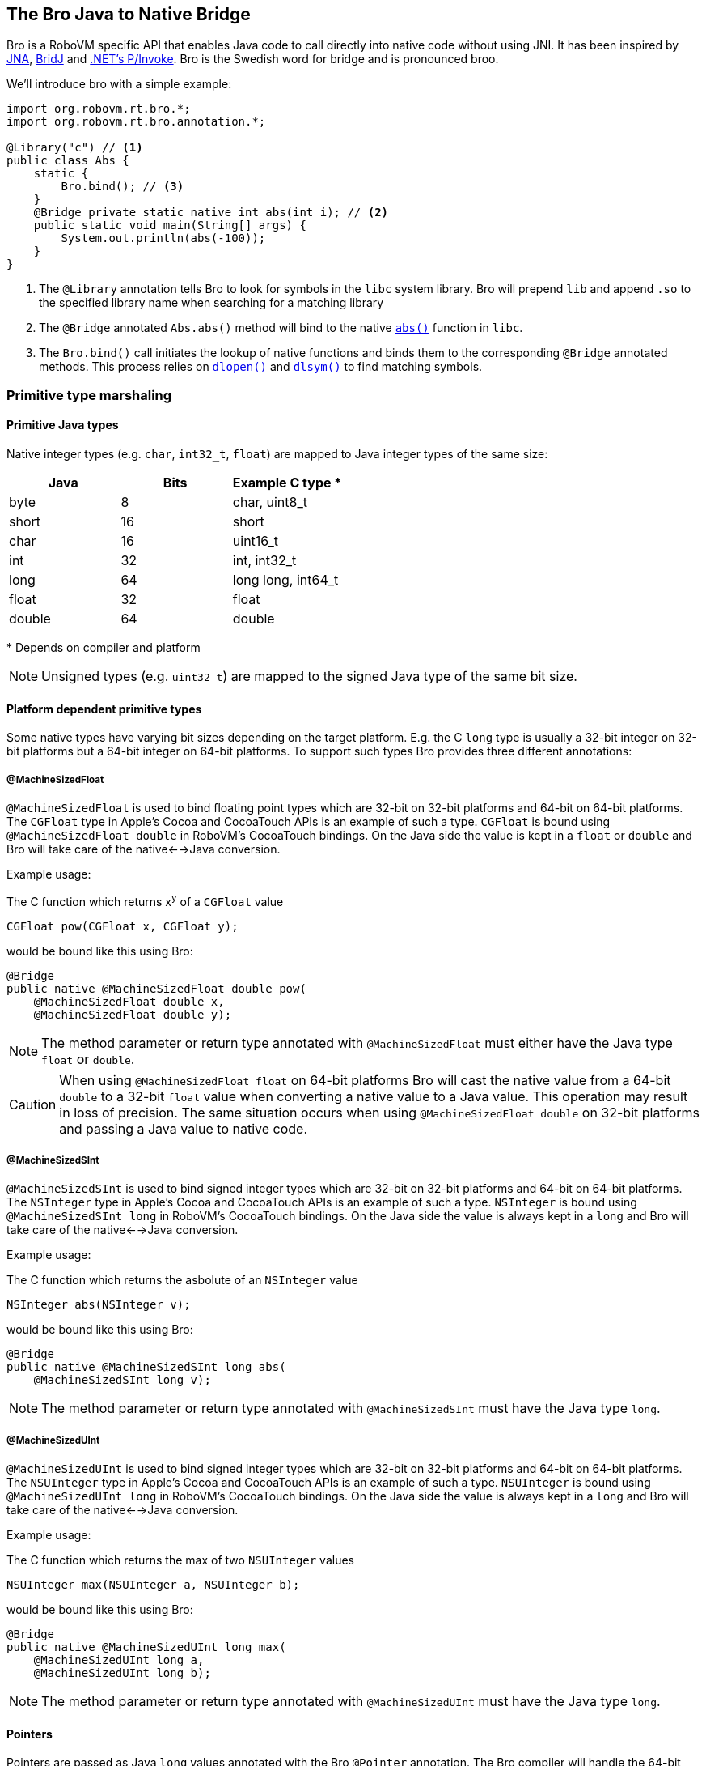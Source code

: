 [id=bro]
== The Bro Java to Native Bridge

Bro is a RoboVM specific API that enables Java code to call directly into
native code without using JNI. It has been inspired by
https://github.com/twall/jna[JNA], http://code.google.com/p/bridj/[BridJ] and
http://en.wikipedia.org/wiki/Platform_Invocation_Services[.NET's P/Invoke].
Bro is the Swedish word for bridge and is pronounced broo.

We'll introduce bro with a simple example:

[source,java]
----
import org.robovm.rt.bro.*;
import org.robovm.rt.bro.annotation.*;

@Library("c") // <1>
public class Abs {
    static {
        Bro.bind(); // <3>
    }
    @Bridge private static native int abs(int i); // <2>
    public static void main(String[] args) {
        System.out.println(abs(-100));
    }
}
----
<1> The `@Library` annotation tells Bro to look for symbols in the `libc`
system library. Bro will prepend `lib` and append `.so` to the specified
library name when searching for a matching library

<2> The `@Bridge` annotated `Abs.abs()` method will bind to the native
http://pubs.opengroup.org/onlinepubs/009695399/functions/abs.html[`abs()`]
function in `libc`.

<3> The `Bro.bind()` call initiates the lookup of native functions and binds
them to the corresponding `@Bridge` annotated methods. This process relies
on
http://pubs.opengroup.org/onlinepubs/009695399/functions/dlopen.html[`dlopen()`]
and
http://pubs.opengroup.org/onlinepubs/009695399/functions/dlsym.html[`dlsym()`]
to find matching symbols.

=== Primitive type marshaling

==== Primitive Java types

Native integer types (e.g. `char`, `int32_t`, `float`) are mapped to Java
integer types of the same size:

|===
|Java |Bits |Example C type {asterisk}

|byte
|8
|char, uint8_t

|short
|16
|short

|char
|16
|uint16_t

|int
|32
|int, int32_t

|long
|64
|long long, int64_t

|float
|32
|float

|double
|64
|double
|===

{asterisk} Depends on compiler and platform

NOTE: Unsigned types (e.g. `uint32_t`) are mapped to the signed Java type of
the same bit size.

==== Platform dependent primitive types

Some native types have varying bit sizes depending on the target platform.
E.g. the C `long` type is usually a 32-bit integer on 32-bit platforms but a
64-bit integer on 64-bit platforms. To support such types Bro provides three
different annotations:

===== @MachineSizedFloat

`@MachineSizedFloat` is used to bind floating point types which are 32-bit on
32-bit platforms and 64-bit on 64-bit platforms. The `CGFloat` type in Apple's
Cocoa and CocoaTouch APIs is an example of such a type. `CGFloat` is bound
using `@MachineSizedFloat double` in RoboVM's CocoaTouch bindings. On the Java
side the value is kept in a `float` or `double` and Bro will take care of the
native<-->Java conversion.

.Example usage:
The C function which returns x^y^ of a `CGFloat` value
[source,c]
----
CGFloat pow(CGFloat x, CGFloat y);
----
would be bound like this using Bro:
[source,java]
----
@Bridge
public native @MachineSizedFloat double pow(
    @MachineSizedFloat double x,
    @MachineSizedFloat double y);
----

NOTE: The method parameter or return type annotated with `@MachineSizedFloat`
must either have the Java type `float` or `double`.

CAUTION: When using `@MachineSizedFloat float` on 64-bit platforms Bro will
cast the native value from a 64-bit `double` to a 32-bit `float` value when
converting a native value to a Java value. This operation may result in loss
of precision. The same situation occurs when using `@MachineSizedFloat double`
on 32-bit platforms and passing a Java value to native code.

===== @MachineSizedSInt

`@MachineSizedSInt` is used to bind signed integer types which are 32-bit on
32-bit platforms and 64-bit on 64-bit platforms. The `NSInteger` type in
Apple's Cocoa and CocoaTouch APIs is an example of such a type. `NSInteger` is
bound using `@MachineSizedSInt long` in RoboVM's CocoaTouch bindings. On the
Java side the value is always kept in a `long` and Bro will take care of the
native<-->Java conversion.

.Example usage:
The C function which returns the asbolute of an `NSInteger` value
[source,c]
----
NSInteger abs(NSInteger v);
----
would be bound like this using Bro:
[source,java]
----
@Bridge
public native @MachineSizedSInt long abs(
    @MachineSizedSInt long v);
----

NOTE: The method parameter or return type annotated with `@MachineSizedSInt`
must have the Java type `long`.

===== @MachineSizedUInt

`@MachineSizedUInt` is used to bind signed integer types which are 32-bit on
32-bit platforms and 64-bit on 64-bit platforms. The `NSUInteger` type in
Apple's Cocoa and CocoaTouch APIs is an example of such a type. `NSUInteger`
is bound using `@MachineSizedUInt long` in RoboVM's CocoaTouch bindings. On
the Java side the value is always kept in a `long` and Bro will take care of
the native<-->Java conversion.

.Example usage:
The C function which returns the max of two `NSUInteger` values
[source,c]
----
NSUInteger max(NSUInteger a, NSUInteger b);
----
would be bound like this using Bro:
[source,java]
----
@Bridge
public native @MachineSizedUInt long max(
    @MachineSizedUInt long a,
    @MachineSizedUInt long b);
----

NOTE: The method parameter or return type annotated with `@MachineSizedUInt`
must have the Java type `long`.

==== Pointers

Pointers are passed as Java `long` values annotated with the Bro `@Pointer`
annotation. The Bro compiler will handle the 64-bit <--> 32-bit conversions on
32-bit platforms.

.Example usage:
The C `malloc()` function
[source,c]
----
void *malloc(size_t size);
----
could be bound like this using Bro:
[source,java]
----
@Bridge
public native @Pointer long malloc(
    @MachineSizedUInt long size);
----

===== Primitive type pointer classes

Bro provides special pointer classes for each of the Java primitive types
which makes it easier to work with pointers to primitive types. Using these
classes facilitates converting between Java arrays of primitives and native
memory, converting pointers to direct `java.nio.Buffer` instances and more.
These classes are located in the http://apidocs.robovm.com/latest/org/robovm/rt/bro/ptr/package-summary.html[`org.robovm.rt.bro.ptr`] package.

.Example of using the `BytePtr` class:
The C `getenv()` function
[source,c]
----
char *getenv(const char *name);
----
can be bound like this using Bro in RoboVM:
[source,java]
----
@Bridge
public native BytePtr getenv(BytePtr name);
----
And used like this to print out the value of `$HOME`:
[source,java]
----
public static void main(String[] args) {
    BytePtr value = getenv(BytePtr.toBytePtrAsciiZ("HOME"));
    System.out.println(value.toStringAsciiZ());
}
----

=== Structs

C `struct` types are mapped to Java by extending the bro http://apidocs.robovm.com/latest/org/robovm/rt/bro/Struct.html[`Struct`] class. Each
member of the C `struct` is bound using a getter method and a setter method
that must be `native` and annotated with the bro `@StructMember` annotation.
The `@StructMember` annotation specifies the index of the member in the
`struct`. The getter method must take 0 parameters and return some value while
the setter method must take 1 parameter of the same type as the getter
returns. The return type for the setter must either be `void` or the `Struct`
class it belongs to.

TIP: The names of the getter and setter methods don't have to follow the Java
Beans style convention for Java Beans properties.

TIP: If the setter method is declared as returning an instance of the `Struct`
class it belongs to the Bro compiler will make it return `this` making it
possible to chain setter method calls.

.Example struct:
The C `struct timeval`
[source,c]
----
struct timeval {
    time_t       tv_sec;   /* seconds since Jan. 1, 1970 */
    suseconds_t  tv_usec;  /* and microseconds */
};
----
can be bound like this using Bro in RoboVM:
[source,java]
----
public class Timeval extends Struct<Timeval> {
    @StructMember(0) public native int tv_sec();
    @StructMember(0) public native Timeval tv_sec(int i);
    @StructMember(1) public native int tv_usec();
    @StructMember(1) public native Timeval tv_usec(int i);
}
----
And used like this to call http://pubs.opengroup.org/onlinepubs/009695399/functions/gettimeofday.html[`gettimeofday()`]:
[source,java]
----
@Bridge static native int gettimeofday(Timeval tp, VoidPtr tzp);
public static void main(String[] args) {
    Timeval t = new Timeval();
    gettimeofday(t, null);
    System.out.format("Seconds since epoch: %d\n", t.tv_sec());
}
----

==== sizeof(struct)

The size in bytes of a `Struct` can easily be queried by calling the static
`sizeOf()` method on the `Struct` sub-class:

[source,java]
----
public class CGRect extends Struct<CGRect> { ... }
System.out.format("sizeof(CGRect) = %d\n", CGRect.sizeOf());
----

==== @ByRef and @ByVal

The `@ByRef` and `@ByVal` annotations can be used to control how a `Struct`
object is returned from a method or passed as a parameter to a method.
`@ByRef` means pass as pointer and is the default. `@ByVal` means pass by
value. The default can be changed to `@ByVal` for a particular `Struct` class
by annotating the class with `@ByVal`:

[source,java]
----
@ByVal
public class Person extends Struct<Person> { ... }
----

==== Nested structs

`Struct` classes can contain other `Struct` objects as members, either by
value or by reference (i.e. by pointer). The default is `@ByRef` with the same
possibilities to override the default as for methods.

Below is an example of how the CocoaTouch `struct CGRect` type is mapped to
Java in the RoboVM Cocoa Touch bindings. A `CGRect` has two members: the
`origin` is a `CGPoint` `struct` and the `size` is a `CGSize` struct.

.C:
[source,c]
----
struct CGRect {
    CGPoint origin;
    CGSize  size;
};
----
.Java:
[source,java]
----
public class CGRect extends Struct<CGRect> {
    public CGRect() {}
    public CGRect(float x, float y, float width, float height) {
        origin().x(x).y(y);
        size().width(width).height(height);
    }
    public CGRect(CGPoint origin, CGSize size) {
        origin(origin);
        size(size);
    }
    @StructMember(0) public native @ByVal CGPoint origin();
    @StructMember(0) public native CGRect origin(@ByVal CGPoint origin);
    @StructMember(1) public native @ByVal CGSize size();
    @StructMember(1) public native CGRect size(@ByVal CGSize size);
}
----

==== Unions

A C `union` is bound just like a C `struct` but has overlapping
`@StructMember` indexes:

.C:
[source,c]
----
union TestUnion {
    int i;
    short s1;
    short s2;
};
----
.Java:
[source,java]
----
public class TestUnion extends Struct<TestUnion> {
    @StructMember(0) public native int i();
    @StructMember(0) public native TestUnion i(int i);
    @StructMember(0) public native short s1();
    @StructMember(0) public native TestUnion s1(short s1);
    @StructMember(0) public native short s2();
    @StructMember(0) public native TestUnion s2(short s2);
}
----

==== Native array members

Bro provides the `@Array` annotation which is used to bind array struct
members. The `@Array` annotation specifies the dimensions of the member's
type. Space large enough to hold a native array of the specified type and
dimensions will be reserved inside the struct.

Single-dimensional array:

.C:
[source,c]
----
struct Vector {
    int values[3];
};
----
.Java:
[source,java]
----
public class Vector extends Struct<Vector> {
    @StructMember(0)
    public native @Array(3) int[] values();
    @StructMember(0)
    public native Vector values(@Array(3) int[] values);
}
----

Multi-dimensional array:

.C:
[source,c]
----
struct Matrix {
    int values[1, 2, 3];
};
----
.Java:
[source,java]
----
public class Matrix extends Struct<Matrix> {
    @StructMember(0)
    public native @Array({1, 2, 3}) int[][][] values();
    @StructMember(0)
    public native Matrix values(@Array({1, 2, 3}) int[][][] values);
}
----

NOTE: The native data will be copied to and from the `int[]` and `int[][][]`
arrays in these examples. Changes in the Java arrays will not be directly
reflected in the native data. The setter has to be called to update the native
data.

An alternative to using Java arrays is to use a sub-class of `java.nio.Buffer`
instead:

Single-dimensional array:

.C:
[source,c]
----
struct Vector {
    int values[3];
};
----
.Java:
[source,java]
----
public class Vector extends Struct<Vector> {
    @StructMember(0)
    public native @Array(3) IntBuffer values();
    @StructMember(0)
    public native Vector values(@Array(3) IntBuffer values);
}
----

Multi-dimensional array:

.C:
[source,c]
----
struct Matrix {
    int values[1, 2, 3];
};
----
.Java:
[source,java]
----
public class Matrix extends Struct<Matrix> {
    @StructMember(0)
    public native @Array({1, 2, 3}) IntBuffer values();
    @StructMember(0)
    public native Matrix values(@Array({1, 2, 3}) IntBuffer values);
}
----

NOTE: The buffer's `capacity()` will be restricted to the dimension of the
array. For multi-dimensional arrays this is the product of the dimensions,
1*2*3=6 for the `Matrix` example.

A third option is to use one of the pointer classes in the
http://apidocs.robovm.com/latest/org/robovm/rt/bro/ptr/package-summary.html[`org.robovm.rt.bro.ptr`]
package:

Single-dimensional array:

.C:
[source,c]
----
struct Vector {
    int values[3];
};
----
.Java:
[source,java]
----
public class Vector extends Struct<Vector> {
    @StructMember(0)
    public native @Array(3) IntPtr values();
    @StructMember(0)
    public native Vector values(@Array(3) IntPtr values);
}
----

Multi-dimensional array:

.C:
[source,c]
----
struct Matrix {
    int values[1, 2, 3];
};
----
.Java:
[source,java]
----
public class Matrix extends Struct<Matrix> {
    @StructMember(0)
    public native @Array({1, 2, 3}) IntPtr values();
    @StructMember(0)
    public native Matrix values(@Array({1, 2, 3}) IntPtr values);
}
----

It's also possible to have arrays of structs in a `Struct`:

.C:
[source,c]
----
struct Color {
    char r; char g; char b;
};
struct Gradient {
    Color stops[3];
};
----
.Java:
[source,java]
----
public class Color extends Struct<Color> { ... }
public class Gradient extends Struct<Gradient> {
    @StructMember(0) public native @Array(3) Color[] stops();
    @StructMember(0) public native Gradient stops(@Array(3) Color[] stops);
}
----

==== Unbounded native array members

For unbounded native array members one should use one of the pointer classes
in the
http://apidocs.robovm.com/latest/org/robovm/rt/bro/ptr/package-summary.html[`org.robovm.rt.bro.ptr`]
package combined with the `@ByVal` annotation:

.C:
[source,c]
----
struct PascalString {
    int length;
    char chars[];
};
----
.Java:
[source,java]
----
public class PascalString extends Struct<PascalString> {
    @StructMember(0) public native int length();
    @StructMember(0) public native PascalString length(int length);
    @StructMember(0) public native @ByVal BytePtr chars();
}
----

NOTE: There's no setter for the `chars` member as that would have required the
length to be known at compile time. Setting the individual bytes of `chars`
has to be done through the `BytePtr` returned by the getter.

==== Struct memory handling

When creating an instance of a `Struct` class Bro actually allocates two
memory regions: one for the Java object and one for the actual struct data.
The default is to allocate the struct data on the Java heap. There are two way
to make sure that the underlying struct data is allocated on the GCed heap:

[source,java]
----
CGRect r = new CGRect();
CGRect r = Struct.allocate(CGRect.class);
----

This means that the data will be garbage collected when the garbage collector
determines that the struct data isn't referenced from any other memory
allocated on the garbage collected heap.

Allocating struct data on the GCed heap won't work for native code that holds
on to a pointer to the struct data beyond a Java call into a native function
since the native heap is not searched by the garbage collector. If the native
side assumes ownership of the data and later frees it by a call to `free()`
the Java side has to use `malloc()` to allocate it on the native heap:

[source,java]
----
CGRect r = Struct.malloc(CGRect.class);
----

CAUTION: If the native side holds on to a memory region allocated on the GCed
heap care must be taken on the Java side to make sure that the memory isn't
collected until the native side is done with it. As long as the Java `Struct`
instance is referenced on the Java side the struct data can't be collected.

TIP: The memory region allocated to hold a struct's data will always be zeroed
out regardless of whether using the Java heap or the native heap.

=== Native arrays

This allocates an array of 10 `CGRect` instances:

[source,java]
----
public class CGRect extends Struct<CGRect> { ... }
CGRect l = Struct.allocate(CGRect.class, 10);
----

This allocates a contiguous memory region big enough to hold 10 `CGRect`
instances. The `Struct` class defines a number of methods that can be used to
iterate over these, e.g.
http://apidocs.robovm.com/latest/org/robovm/rt/bro/Struct.html#next()[`next()`]
and
http://apidocs.robovm.com/latest/org/robovm/rt/bro/Struct.html#previous()[`previous()`].
`Struct` also implements the `Iterable` interface:

[source,java]
----
for (CGRect r : l) {
    ...
    if (<some condition>) {
        break;
    }
}
----

CAUTION: The `Iterator` used when `for`-looping like this is unbounded so a
`break` is required to finish the loop.

The
http://apidocs.robovm.com/latest/org/robovm/rt/bro/ptr/BytePtr.html[`BytePtr`]
class and the other pointer classes in
http://apidocs.robovm.com/latest/org/robovm/rt/bro/ptr/package-summary.html[`org.robovm.rt.bro.ptr`]
are in fact `Struct` classes so to allocate a native array of 100 `int` values
one could do:

[source,java]
----
IntPtr myInts = Struct.allocate(IntPtr.class, 100);
----

=== Enums

Simple C `enum` constants are mapped using Java `Enum` types which implement
the bro
http://apidocs.robovm.com/latest/org/robovm/rt/bro/ValuedEnum.html[`ValuedEnum`]
interface. Here's an example:

.C:
[source,c]
----
enum {
   NSTextAlignmentLeft,
   NSTextAlignmentCenter,
   NSTextAlignmentRight,
   NSTextAlignmentJustified,
   NSTextAlignmentNatural
};
----

.Java:
[source,java]
----
public enum NSTextAlignment implements ValuedEnum {
    Left(0), Center(1), Right(2),
    Justified(3), Natural(4);

    private final long n;

    private NSTextAlignment(long n) { this.n = n; }
    public long value() { return n; }
    public static NSTextAlignment valueOf(long n) {
        for (NSTextAlignment v : values()) {
            if (v.n == n) {
                return v;
            }
        }
        throw new IllegalArgumentException(
            "No constant with value " + n + " found in "
                + NSTextAlignment.class.getName());
    }
}
----

By default Bro marshals a `ValuedEnum` as a signed 32-bit value. The default
can be changed by specifying an explicit `@Marshaler` on the enum type. Here's
how to marshal `NSTextAlignment` values as platform dependent (32-bit on
32-bit platforms, 64-bit on 64-bit platforms) signed integer values:

.Overriding the default marshaler for a `ValuedEnum`:
[source,java]
----
@Marshaler(ValuedEnum.AsMachineSizedSIntMarshaler.class)
public enum NSTextAlignment implements ValuedEnum {
    ...
}
----

There are `ValuedEnum` marshalers for marshaling signed and unsigned 8-, 16-,
32- and 64-bit integer values. They are all available as http://apidocs.robovm.com/latest/org/robovm/rt/bro/ValuedEnum.html[inner classes in the
`ValuedEnum` interface].

TIP: The `@Marshaler` annotation can also be placed on a particular method return
type or parameter type to only change the marshaler for that specific value.

=== Bits

Bro provides a class called
http://apidocs.robovm.com/1.0.0-SNAPSHOT/org/robovm/rt/bro/Bits.html[`Bits`]
that can be used to bind bitmask constants:

.C:
[source,c]
----
enum {
    UIPopoverArrowDirectionUp    = 1UL << 0,
    UIPopoverArrowDirectionDown  = 1UL << 1,
    UIPopoverArrowDirectionLeft  = 1UL << 2,
    UIPopoverArrowDirectionRight = 1UL << 3,
    ...
};
----

.Java:
[source,java]
----
public final class UIPopoverArrowDirection
        extends Bits<UIPopoverArrowDirection> {

    public static final UIPopoverArrowDirection None =
            new UIPopoverArrowDirection(0L);
    public static final UIPopoverArrowDirection Up =
            new UIPopoverArrowDirection(1L);
    public static final UIPopoverArrowDirection Down =
            new UIPopoverArrowDirection(2L);
    public static final UIPopoverArrowDirection Left =
            new UIPopoverArrowDirection(4L);
    public static final UIPopoverArrowDirection Right =
            new UIPopoverArrowDirection(8L);
    ...

    private static final UIPopoverArrowDirection[] values =
        _values(UIPopoverArrowDirection.class);

    public UIPopoverArrowDirection(long value) { super(value); }
    private UIPopoverArrowDirection(long value, long mask) {
        super(value, mask);
    }
    protected UIPopoverArrowDirection wrap(long value, long mask) {
        return new UIPopoverArrowDirection(value, mask);
    }
    protected UIPopoverArrowDirection[] _values() {
        return values;
    }
    public static UIPopoverArrowDirection[] values() {
        return values.clone();
    }
}
----

`Bits` values can be ORed using the `Bits.with(...)` methods in a manner very
similar to how `java.util.EnumSet.of(...)` works:

.C:
[source,c]
----
int upDown = UIPopoverArrowDirectionUp | UIPopoverArrowDirectionDown;
----

.Java:
[source,java]
----
UIPopoverArrowDirection upDown = UIPopoverArrowDirection.with(
    UIPopoverArrowDirection.Up, UIPopoverArrowDirection.Down);
----

TIP: `Bits` types is the preferred way to bind bitmasks since it provides some
degree of type-safety and an easier to understand API. It does however impose
a performance penalty compared to using `public static final` constants.

By default Bro marshals a `Bits` instance as an unsigned 32-bit value. The
default can be changed by specifying an explicit `@Marshaler` on the class.
Here's how to marshal `UIPopoverArrowDirection` values as platform dependent
(32-bit on 32-bit platforms, 64-bit on 64-bit platforms) unsigned integer
values:

.Overriding the default marshaler for a `Bits`:
[source,java]
----
@Marshaler(Bits.AsMachineSizedIntMarshaler.class)
public final class UIPopoverArrowDirection
        extends Bits<UIPopoverArrowDirection> {
    ...
}
----

There are `Bits` marshalers for marshaling unsigned 8-, 16-, 32- and 64-bit
integer values. They are all available as
http://apidocs.robovm.com/latest/org/robovm/rt/bro/Bits.html[inner
classes in the `Bits` interface].

TIP: The `@Marshaler` annotation can also be placed on a particular method return
type or parameter type to only change the marshaler for that specific value.

=== Native functions

=== Global values

=== Callback methods

=== Type marshalers

Type marshalers are used by Bro to convert from native types into Java types
and vice versa.

==== Marshaler lookup

==== Value marshalers

==== Array marshalers

==== Pointer marshalers

Pointer marshalers marshal pointers to native objects to/from some Java object
that wraps that pointer. The general contract for a pointer marshaler class
looks like this:

[source,java]
----
public class MyTypeMarshaler {
    @MarshalsPointer
    public static MyType toObject(Class<?> cls, long handle, long flags) {
        ...
    }
    @MarshalsPointer
    public static long toNative(MyType o, long flags) {
        ...
    }
}
----

This marshaler marshals `MyType` instances to/from native pointers (`handle`).
Bro uses the signatures of the `@MarshalsPointer` methods to determine whether
it is a method which marshals Java->native or native->Java. The Java type it
can handle is determined by the signature (`MyType` in this case).

The `cls` parameter specifies the actual `Class` used at the marshaling site.
The passed in `Class` is assignment compatible with the `MyType` class or
interface.

The `flags` parameter gives some information on the call site. The possible
values are defined by
http://apidocs.robovm.com/latest/org/robovm/rt/bro/MarshalerFlags.html[`MarshalerFlags`]
class.

TIP: Marshaler method names are unimportant, the signatures are what matters.

==== Builtin marshalers

=== Binding linked in libraries

=== Binding Objective-C

=== Objective-C/Java Memory Management

=== The bro-gen tool